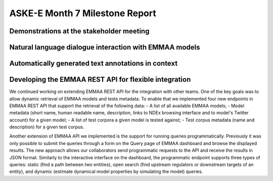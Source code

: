 ASKE-E Month 7 Milestone Report
===============================

Demonstrations at the stakeholder meeting
-----------------------------------------

Natural language dialogue interaction with EMMAA models
-------------------------------------------------------

Automatically generated text annotations in context
---------------------------------------------------

Developing the EMMAA REST API for flexible integration
------------------------------------------------------
We continued working on extending EMMAA REST API for the integration with other
teams. One of the key goals was to allow dynamic retrieval of EMMAA models and 
tests metadata. To enable that we implemented four new endpoints in EMMAA REST 
API that support the retrieval of the following data:
- A list of all available EMMAA models;
- Model metadata (short name, human readable name, description, links to NDEx
browsing interface and to model's Twitter account) for a given model;
- A list of test corpora a given model is tested against;
- Test corpus metadata (name and description) for a given test corpus.

Another extension of EMMAA API we implemented is the support for running
queries programmatically. Previously it was only possible to submit the queries
through a form on the Query page of EMMAA dashboard and browse the displayed 
results. The new approach allows our collaborators send programmatic requests 
to the API and receive the results in JSON format. Similarly to the interactive 
interface on the dashboard, the programmatic endpoint supports three types of 
queries: static (find a path between two entities), open search (find upstream 
regulators or downstream targets of an entity), and dynamic (estimate dynamical 
model properties by simulating the model) queries.